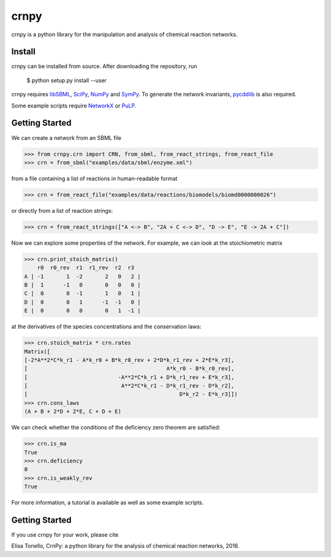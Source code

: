 crnpy
=====

crnpy is a python library for the manipulation and analysis of chemical
reaction networks.

Install
-------

crnpy can be installed from source. After downloading the repository, run

      $ python setup.py install --user

crnpy requires
`libSBML <http://sbml.org/Software/libSBML>`_,
`SciPy <https://www.scipy.org/scipylib/index.html>`_,
`NumPy <http://www.numpy.org/>`_ and
`SymPy <http://www.sympy.org/en/index.html>`_.
To generate the network invariants, `pycddlib <http://pycddlib.readthedocs.io/en/latest/quickstart.html#installation>`_ is also required.

Some example scripts require `NetworkX <http://networkx.github.io/>`_ or `PuLP <http://pythonhosted.org/PuLP/>`_.

Getting Started
---------------

We can create a network from an SBML file

.. code:: python

      >>> from crnpy.crn import CRN, from_sbml, from_react_strings, from_react_file
      >>> crn = from_sbml("examples/data/sbml/enzyme.xml")

from a file containing a list of reactions in human-readable format

.. code:: python

      >>> crn = from_react_file("examples/data/reactions/biomodels/biomd0000000026")

or directly from a list of reaction strings:

.. code:: python

      >>> crn = from_react_strings(["A <-> B", "2A + C <-> D", "D -> E", "E -> 2A + C"])

Now we can explore some properties of the network. For example, we can
look at the stoichiometric matrix

.. code:: python

      >>> crn.print_stoich_matrix()
          r0  r0_rev  r1  r1_rev  r2  r3
      A | -1       1  -2       2   0   2 |
      B |  1      -1   0       0   0   0 |
      C |  0       0  -1       1   0   1 |
      D |  0       0   1      -1  -1   0 |
      E |  0       0   0       0   1  -1 |

at the derivatives of the species concentrations and the conservation laws:

.. code:: python

      >>> crn.stoich_matrix * crn.rates
      Matrix([
      [-2*A**2*C*k_r1 - A*k_r0 + B*k_r0_rev + 2*D*k_r1_rev + 2*E*k_r3],
      [                                           A*k_r0 - B*k_r0_rev],
      [                            -A**2*C*k_r1 + D*k_r1_rev + E*k_r3],
      [                             A**2*C*k_r1 - D*k_r1_rev - D*k_r2],
      [                                               D*k_r2 - E*k_r3]])
      >>> crn.cons_laws
      (A + B + 2*D + 2*E, C + D + E)

We can check whether the conditions of the deficiency zero theorem are
satisfied:

.. code:: python

      >>> crn.is_ma
      True
      >>> crn.deficiency
      0
      >>> crn.is_weakly_rev
      True

For more information, a tutorial is available as well as some
example scripts.


Getting Started
---------------

If you use crnpy for your work, please cite

Elisa Tonello, CrnPy: a python library for the analysis of chemical reaction networks, 2016.

